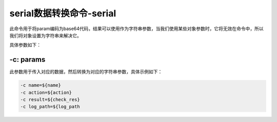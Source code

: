 .. _serial:

serial数据转换命令-serial
######################################

此命令用于将param编码为base64代码，结果可以使用作为字符串参数，当我们使用某些对象参数时，它将无效在命令中，所以我们将对象设置为字符串来解决它。

具体参数如下：

-c: params
------------

此参数用于传入对应的数据，然后转换为对应的字符串参数，具体示例如下：

.. code-block:: console

    -c name=${name}
    -c action=${action}
    -c result=${check_res}
    -c log_path=${log_path

